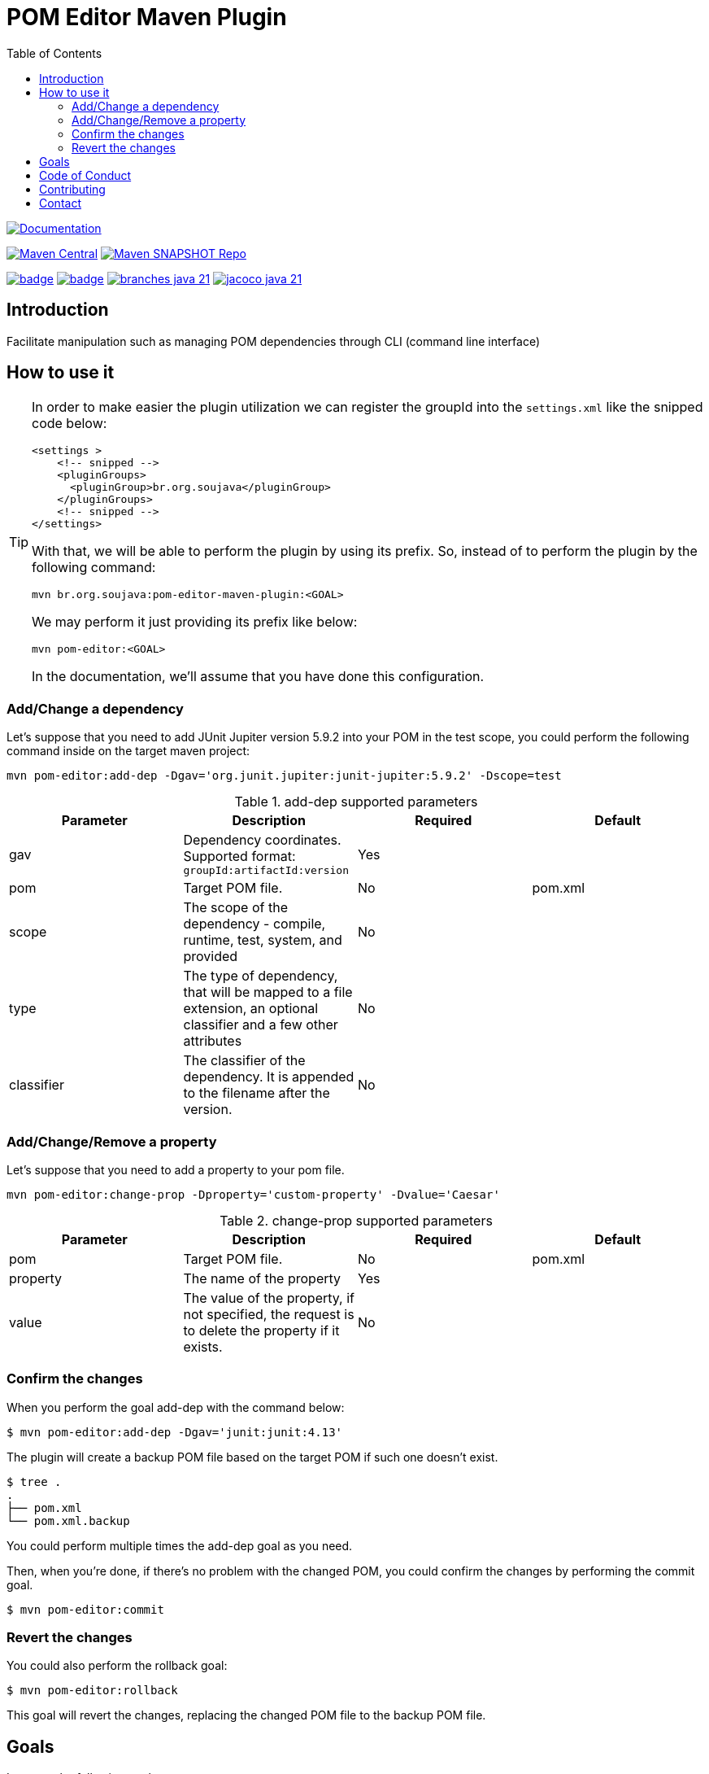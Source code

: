 
= POM Editor Maven Plugin
:toc: auto

image:https://img.shields.io/badge/1.0.0--SNAPTHOT-HTML%20--%20Plugin%20Documentation-blue[Documentation,link=https://soujava.github.io/pom-editor-maven-plugin/plugin-info.html, window=_blank, target=_blank]

image:https://img.shields.io/maven-central/v/br.org.soujava/pom-editor-maven-plugin?style=flat-square[Maven Central, link=https://central.sonatype.com/search?smo=true&namespace=br.org.soujava&q=br.org.soujava, window=_blank, target=_blank] image:https://img.shields.io/maven-metadata/v?label=s01.oss.sonatype.org&metadataUrl=https%3A%2F%2Fs01.oss.sonatype.org%2Fcontent%2Frepositories%2Fsnapshots%2Fbr%2Forg%2Fsoujava%2Fpom-editor-maven-plugin%2Fmaven-metadata.xml&style=flat-square[Maven SNAPSHOT Repo,link=https://bit.ly/3oxRi0X, window=_blank, target=_blank]

image:https://github.com/soujava/pom-editor-maven-plugin/actions/workflows/java-11.yml/badge.svg[ link=https://github.com/soujava/pom-editor-maven-plugin/actions/workflows/java-11.yml, window=_blank, target=_blank] image:https://github.com/soujava/pom-editor-maven-plugin/actions/workflows/java-17.yml/badge.svg[ link=https://github.com/soujava/pom-editor-maven-plugin/actions/workflows/java-17.yml, window=_blank, target=_blank] image:https://github.com/soujava/pom-editor-maven-plugin/blob/coverage/branches_java-21.svg[ link=https://soujava.github.io/pom-editor-maven-plugin/jacoco/index.html, window=_blank, target=_blank] image:https://github.com/soujava/pom-editor-maven-plugin/blob/coverage/jacoco_java-21.svg[ link=https://soujava.github.io/pom-editor-maven-plugin/jacoco/index.html, window=_blank, target=_blank]

== Introduction

Facilitate manipulation such as managing POM dependencies through CLI (command line interface)

== How to use it

[TIP]
===============================
In order to make easier the plugin utilization we can register the groupId into the `settings.xml` like the snipped code below:
[source,xml]
----
<settings >
    <!-- snipped -->
    <pluginGroups>
      <pluginGroup>br.org.soujava</pluginGroup>
    </pluginGroups>
    <!-- snipped -->
</settings>
----
With that, we will be able to perform the plugin by using its prefix.
So, instead of to perform the plugin by the following command:
[source, sh]
----
mvn br.org.soujava:pom-editor-maven-plugin:<GOAL>
----
We may perform it just providing its prefix like below:
[source, sh]
----
mvn pom-editor:<GOAL>
----
In the documentation, we'll assume that you have done this configuration.
===============================

=== Add/Change a dependency

Let's suppose that you need to add JUnit Jupiter version 5.9.2 into your POM in the test scope, you could perform the following command inside on the target maven project:

[source, sh]
----
mvn pom-editor:add-dep -Dgav='org.junit.jupiter:junit-jupiter:5.9.2' -Dscope=test
----

.add-dep supported parameters
[cols="add-dep params"]
|===
|Parameter | Description | Required | Default

| gav
| Dependency coordinates. Supported format: `groupId:artifactId:version`
| Yes
|

| pom
| Target POM file.
| No
| pom.xml

| scope
| The scope of the dependency - compile, runtime, test, system, and provided
| No
|

| type
| The type of dependency, that will be mapped to a file extension, an optional classifier and a few other attributes
| No
|

| classifier
| The classifier of the dependency. It is appended to the filename after the version.
| No
|

|===

=== Add/Change/Remove a property

Let's suppose that you need to add a property to your pom file.

[source, sh]
----
mvn pom-editor:change-prop -Dproperty='custom-property' -Dvalue='Caesar'
----

.change-prop supported parameters
[cols="change-prop params"]
|===
|Parameter | Description | Required | Default

| pom
| Target POM file.
| No
| pom.xml

| property
| The name of the property
| Yes
|

| value
| The value of the property, if not specified, the request is to delete the property if it exists.
| No
|

|===

=== Confirm the changes

When you perform the goal add-dep with the command below:

[source,sh]
$ mvn pom-editor:add-dep -Dgav='junit:junit:4.13'

The plugin will create a backup POM file based on the target POM if such one doesn't exist.

[source,sh]
$ tree .
.
├── pom.xml
└── pom.xml.backup

You could perform multiple times the add-dep goal as you need.

Then, when you're done, if there's no problem with the changed POM, you could confirm the changes by performing the commit goal.

[source,sh]
$ mvn pom-editor:commit

=== Revert the changes

You could also perform the rollback goal:

[source,sh]
$ mvn pom-editor:rollback

This goal will revert the changes, replacing the changed POM file to the backup POM file.

== Goals

It covers the following goals:

* Add/Change dependencies at POM.xml
* Rollback/Commit changes at POM.xml

== Code of Conduct

Take a look at link:CODE_OF_CONDUCT.adoc[here] for more information.

The Code of Conduct of this project is adapted from the link:https://www.contributor-covenant.org[**Contributor Covenant**], version 1.4, available at link:http://contributor-covenant.org/version/1/4[here].


== Contributing

We are very happy you are interested in helping us and there are plenty ways you can do so.

- https://github.com/soujava/pom-editor-maven-plugin/issues[**Open an Issue:**]  Recommend improvements, changes and report bugs

- **Open a Pull Request:** If you feel like you can even make changes to our source code and suggest them, just check out our link:CONTRIBUTING.adoc[contributing guide] to learn about the development process, how to suggest bugfixes and improvements.

== Contact

Join the link:https://discord.gg/eAARnH7yrG[SouJava Discord server] and say hello at `#pom-editor-maven-plugin` channel!
